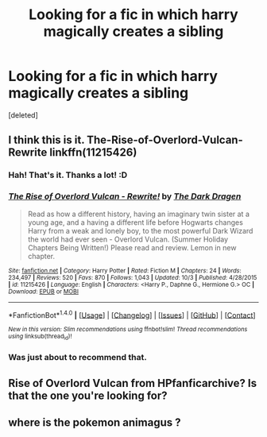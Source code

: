 #+TITLE: Looking for a fic in which harry magically creates a sibling

* Looking for a fic in which harry magically creates a sibling
:PROPERTIES:
:Score: 6
:DateUnix: 1479062503.0
:DateShort: 2016-Nov-13
:FlairText: Request
:END:
[deleted]


** I think this is it. The-Rise-of-Overlord-Vulcan-Rewrite linkffn(11215426)
:PROPERTIES:
:Author: randoomy
:Score: 4
:DateUnix: 1479065466.0
:DateShort: 2016-Nov-13
:END:

*** Hah! That's it. Thanks a lot! :D
:PROPERTIES:
:Author: Kadmeia
:Score: 2
:DateUnix: 1479065787.0
:DateShort: 2016-Nov-13
:END:


*** [[http://www.fanfiction.net/s/11215426/1/][*/The Rise of Overlord Vulcan - Rewrite!/*]] by [[https://www.fanfiction.net/u/4029400/The-Dark-Dragen][/The Dark Dragen/]]

#+begin_quote
  Read as how a different history, having an imaginary twin sister at a young age, and a having a different life before Hogwarts changes Harry from a weak and lonely boy, to the most powerful Dark Wizard the world had ever seen - Overlord Vulcan. (Summer Holiday Chapters Being Written!) Please read and review. Lemon in new chapter.
#+end_quote

^{/Site/: [[http://www.fanfiction.net/][fanfiction.net]] *|* /Category/: Harry Potter *|* /Rated/: Fiction M *|* /Chapters/: 24 *|* /Words/: 234,497 *|* /Reviews/: 520 *|* /Favs/: 870 *|* /Follows/: 1,043 *|* /Updated/: 10/3 *|* /Published/: 4/28/2015 *|* /id/: 11215426 *|* /Language/: English *|* /Characters/: <Harry P., Daphne G., Hermione G.> OC *|* /Download/: [[http://www.ff2ebook.com/old/ffn-bot/index.php?id=11215426&source=ff&filetype=epub][EPUB]] or [[http://www.ff2ebook.com/old/ffn-bot/index.php?id=11215426&source=ff&filetype=mobi][MOBI]]}

--------------

*FanfictionBot*^{1.4.0} *|* [[[https://github.com/tusing/reddit-ffn-bot/wiki/Usage][Usage]]] | [[[https://github.com/tusing/reddit-ffn-bot/wiki/Changelog][Changelog]]] | [[[https://github.com/tusing/reddit-ffn-bot/issues/][Issues]]] | [[[https://github.com/tusing/reddit-ffn-bot/][GitHub]]] | [[[https://www.reddit.com/message/compose?to=tusing][Contact]]]

^{/New in this version: Slim recommendations using/ ffnbot!slim! /Thread recommendations using/ linksub(thread_id)!}
:PROPERTIES:
:Author: FanfictionBot
:Score: 1
:DateUnix: 1479065498.0
:DateShort: 2016-Nov-13
:END:


*** Was just about to recommend that.
:PROPERTIES:
:Author: Skeletickles
:Score: 0
:DateUnix: 1479082321.0
:DateShort: 2016-Nov-14
:END:


** Rise of Overlord Vulcan from HPfanficarchive? Is that the one you're looking for?
:PROPERTIES:
:Author: Conneron
:Score: 2
:DateUnix: 1479133099.0
:DateShort: 2016-Nov-14
:END:


** where is the pokemon animagus ?
:PROPERTIES:
:Author: Archimand
:Score: 0
:DateUnix: 1479126005.0
:DateShort: 2016-Nov-14
:END:
